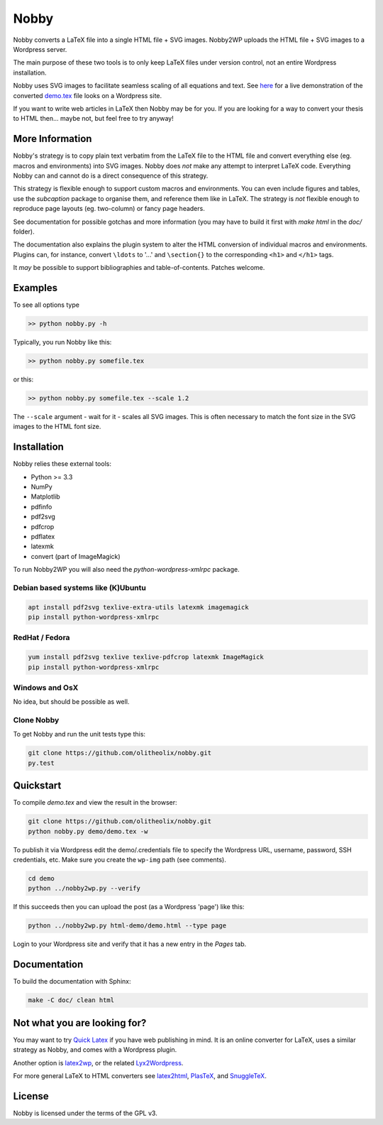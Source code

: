 ======
Nobby
======

Nobby converts a LaTeX file into a single HTML file + SVG images.
Nobby2WP uploads the HTML file + SVG images to a Wordpress server.

The main purpose of these two tools is to only keep LaTeX files under
version control, not an entire Wordpress installation.

Nobby uses SVG images to facilitate seamless scaling of all equations
and text. See `here <https://olitheolix.github.io/nobby/>`_ for a live
demonstration of the converted `demo.tex
<https://github.com/olitheolix/nobby/blob/master/demo/demo.tex>`_ file
looks on a Wordpress site.

If you want to write web articles in LaTeX then Nobby may be for
you. If you are looking for a way to convert your thesis
to HTML then... maybe not, but feel free to try anyway!


More Information
================

Nobby's strategy is to copy plain text verbatim from the LaTeX file to
the HTML file and convert everything else (eg. macros and environments)
into SVG images. Nobby does *not* make any attempt to interpret LaTeX
code. Everything Nobby can and cannot do is a direct consequence of
this strategy.

This strategy is flexible enough to support custom macros
and environments. You can even include figures and tables,
use the `subcaption` package to organise them, and reference them like
in LaTeX. The strategy is *not* flexible enough to reproduce page
layouts (eg. two-column) or fancy page headers.

See documentation for possible gotchas and more information (you may have to
build it first with `make html` in the `doc/` folder).

The documentation also explains the plugin system to alter the HTML
conversion of individual macros and environments. Plugins can, for
instance, convert ``\ldots`` to '...' and ``\section{}`` to the
corresponding ``<h1>`` and ``</h1>`` tags.

It *may* be possible to support bibliographies and table-of-contents. Patches
welcome.


Examples
========

To see all options type

.. code-block:: bash

  >> python nobby.py -h

Typically, you run Nobby like this:

.. code-block:: bash

  >> python nobby.py somefile.tex

or this:

.. code-block:: bash

  >> python nobby.py somefile.tex --scale 1.2

The ``--scale`` argument - wait for it - scales all SVG images. This
is often necessary to match the font size in the SVG images to the
HTML font size.


Installation
============

Nobby relies these external tools:

* Python >= 3.3
* NumPy
* Matplotlib
* pdfinfo
* pdf2svg
* pdfcrop
* pdflatex
* latexmk
* convert (part of ImageMagick)

To run Nobby2WP you will also need the `python-wordpress-xmlrpc` package.


Debian based systems like (K)Ubuntu
-----------------------------------

.. code-block:: bash

   apt install pdf2svg texlive-extra-utils latexmk imagemagick
   pip install python-wordpress-xmlrpc


RedHat / Fedora
---------------

.. code-block:: bash

  yum install pdf2svg texlive texlive-pdfcrop latexmk ImageMagick
  pip install python-wordpress-xmlrpc


Windows and OsX
---------------

No idea, but should be possible as well.


Clone Nobby
--------------

To get Nobby and run the unit tests type this:

.. code-block:: bash

   git clone https://github.com/olitheolix/nobby.git
   py.test


Quickstart
==========

To compile `demo.tex` and view the result in the browser:

.. code-block:: bash

   git clone https://github.com/olitheolix/nobby.git
   python nobby.py demo/demo.tex -w

To publish it via Wordpress edit the demo/.credentials file to specify the
Wordpress URL, username, password, SSH credentials, etc. Make sure you
create the ``wp-img`` path (see comments).

.. code-block:: bash

   cd demo
   python ../nobby2wp.py --verify

If this succeeds then you can upload the post (as a Wordpress 'page')
like this:

.. code-block:: bash

   python ../nobby2wp.py html-demo/demo.html --type page

Login to your Wordpress site and verify that it has a new entry in the
`Pages` tab.


Documentation
=============

To build the documentation with Sphinx:

.. code-block:: bash

   make -C doc/ clean html


Not what you are looking for?
=============================

You may want to try `Quick Latex <http://www.quicklatex.com/>`_ if you
have web publishing in mind. It is an online converter for LaTeX, uses
a similar strategy as Nobby, and comes with a Wordpress plugin.

Another option is
`latex2wp <http://lucatrevisan.wordpress.com/latex-to-wordpress/>`_,
or the related `Lyx2Wordpress <http://physicspages.com/tag/latex2wp/>`_.

For more general LaTeX to HTML converters see
`latex2html <http://www.latex2html.org/>`_,
`PlasTeX <http://plastex.sourceforge.net/>`_, and
`SnuggleTeX <http://www2.ph.ed.ac.uk/snuggletex/documentation/overview-and-features.html>`_.


License
=======

Nobby is licensed under the terms of the GPL v3.
